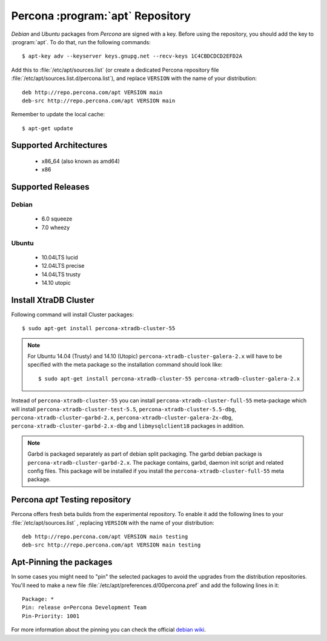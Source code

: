 .. _apt-repo:

===============================================
 Percona :program:`apt` Repository
===============================================

*Debian* and *Ubuntu* packages from *Percona* are signed with a key. Before using the repository, you should add the key to :program:`apt`. To do that, run the following commands: ::

  $ apt-key adv --keyserver keys.gnupg.net --recv-keys 1C4CBDCDCD2EFD2A

Add this to :file:`/etc/apt/sources.list` (or create a dedicated Percona repository file :file:`/etc/apt/sources.list.d/percona.list`), and replace ``VERSION`` with the name of your distribution: ::

  deb http://repo.percona.com/apt VERSION main 
  deb-src http://repo.percona.com/apt VERSION main

Remember to update the local cache: ::

  $ apt-get update

Supported Architectures
=======================

 * x86_64 (also known as amd64)
 * x86

Supported Releases
==================

Debian
------

 * 6.0 squeeze
 * 7.0 wheezy

Ubuntu
------

 * 10.04LTS lucid
 * 12.04LTS precise
 * 14.04LTS trusty
 * 14.10 utopic


Install XtraDB Cluster
=======================

Following command will install Cluster packages: :: 

$ sudo apt-get install percona-xtradb-cluster-55

.. note:: 

  For Ubuntu 14.04 (Trusty) and 14.10 (Utopic) ``percona-xtradb-cluster-galera-2.x`` will have to be specified with the meta package so the installation command should look like: :: 

  $ sudo apt-get install percona-xtradb-cluster-55 percona-xtradb-cluster-galera-2.x

Instead of ``percona-xtradb-cluster-55`` you can install ``percona-xtradb-cluster-full-55`` meta-package which will install ``percona-xtradb-cluster-test-5.5``, ``percona-xtradb-cluster-5.5-dbg``, ``percona-xtradb-cluster-garbd-2.x``, ``percona-xtradb-cluster-galera-2x-dbg``, ``percona-xtradb-cluster-garbd-2.x-dbg`` and ``libmysqlclient18`` packages in addition.

.. note:: 
    
   Garbd is packaged separately as part of debian split packaging. The garbd debian package is ``percona-xtradb-cluster-garbd-2.x``. The package contains, garbd, daemon init script and related config files. This package will be installed if you install the ``percona-xtradb-cluster-full-55`` meta package.

Percona `apt` Testing repository
================================

Percona offers fresh beta builds from the experimental repository. To enable it add the following lines to your  :file:`/etc/apt/sources.list` , replacing ``VERSION`` with the name of your distribution: ::

  deb http://repo.percona.com/apt VERSION main testing
  deb-src http://repo.percona.com/apt VERSION main testing

Apt-Pinning the packages
========================

In some cases you might need to "pin" the selected packages to avoid the upgrades from the distribution repositories. You'll need to make a new file :file:`/etc/apt/preferences.d/00percona.pref` and add the following lines in it: :: 

  Package: *
  Pin: release o=Percona Development Team
  Pin-Priority: 1001

For more information about the pinning you can check the official `debian wiki <http://wiki.debian.org/AptPreferences>`_.
